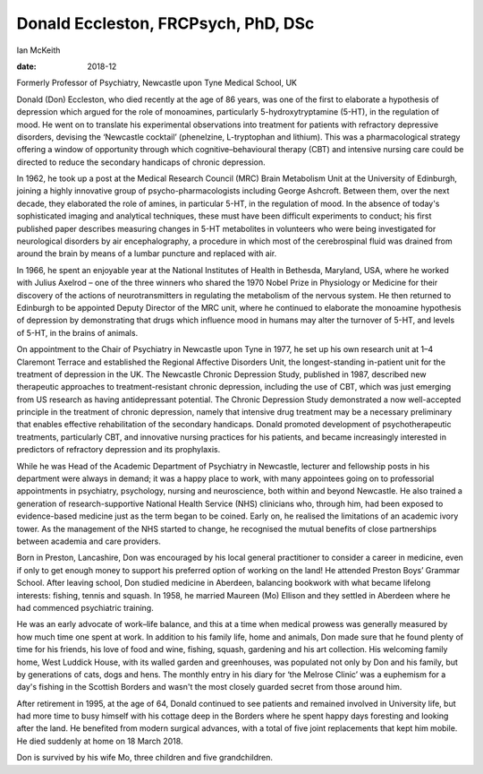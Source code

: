 ====================================
Donald Eccleston, FRCPsych, PhD, DSc
====================================



Ian McKeith

:date: 2018-12


.. contents::
   :depth: 3
..

Formerly Professor of Psychiatry, Newcastle upon Tyne Medical School, UK

.. image:: S2056469418000608_inline1.jpg

Donald (Don) Eccleston, who died recently at the age of 86 years, was
one of the first to elaborate a hypothesis of depression which argued
for the role of monoamines, particularly 5-hydroxytryptamine (5-HT), in
the regulation of mood. He went on to translate his experimental
observations into treatment for patients with refractory depressive
disorders, devising the ‘Newcastle cocktail’ (phenelzine, L-tryptophan
and lithium). This was a pharmacological strategy offering a window of
opportunity through which cognitive–behavioural therapy (CBT) and
intensive nursing care could be directed to reduce the secondary
handicaps of chronic depression.

In 1962, he took up a post at the Medical Research Council (MRC) Brain
Metabolism Unit at the University of Edinburgh, joining a highly
innovative group of psycho-pharmacologists including George Ashcroft.
Between them, over the next decade, they elaborated the role of amines,
in particular 5-HT, in the regulation of mood. In the absence of today's
sophisticated imaging and analytical techniques, these must have been
difficult experiments to conduct; his first published paper describes
measuring changes in 5-HT metabolites in volunteers who were being
investigated for neurological disorders by air encephalography, a
procedure in which most of the cerebrospinal fluid was drained from
around the brain by means of a lumbar puncture and replaced with air.

In 1966, he spent an enjoyable year at the National Institutes of Health
in Bethesda, Maryland, USA, where he worked with Julius Axelrod – one of
the three winners who shared the 1970 Nobel Prize in Physiology or
Medicine for their discovery of the actions of neurotransmitters in
regulating the metabolism of the nervous system. He then returned to
Edinburgh to be appointed Deputy Director of the MRC unit, where he
continued to elaborate the monoamine hypothesis of depression by
demonstrating that drugs which influence mood in humans may alter the
turnover of 5-HT, and levels of 5-HT, in the brains of animals.

On appointment to the Chair of Psychiatry in Newcastle upon Tyne in
1977, he set up his own research unit at 1–4 Claremont Terrace and
established the Regional Affective Disorders Unit, the longest-standing
in-patient unit for the treatment of depression in the UK. The Newcastle
Chronic Depression Study, published in 1987, described new therapeutic
approaches to treatment-resistant chronic depression, including the use
of CBT, which was just emerging from US research as having
antidepressant potential. The Chronic Depression Study demonstrated a
now well-accepted principle in the treatment of chronic depression,
namely that intensive drug treatment may be a necessary preliminary that
enables effective rehabilitation of the secondary handicaps. Donald
promoted development of psychotherapeutic treatments, particularly CBT,
and innovative nursing practices for his patients, and became
increasingly interested in predictors of refractory depression and its
prophylaxis.

While he was Head of the Academic Department of Psychiatry in Newcastle,
lecturer and fellowship posts in his department were always in demand;
it was a happy place to work, with many appointees going on to
professorial appointments in psychiatry, psychology, nursing and
neuroscience, both within and beyond Newcastle. He also trained a
generation of research-supportive National Health Service (NHS)
clinicians who, through him, had been exposed to evidence-based medicine
just as the term began to be coined. Early on, he realised the
limitations of an academic ivory tower. As the management of the NHS
started to change, he recognised the mutual benefits of close
partnerships between academia and care providers.

Born in Preston, Lancashire, Don was encouraged by his local general
practitioner to consider a career in medicine, even if only to get
enough money to support his preferred option of working on the land! He
attended Preston Boys’ Grammar School. After leaving school, Don studied
medicine in Aberdeen, balancing bookwork with what became lifelong
interests: fishing, tennis and squash. In 1958, he married Maureen (Mo)
Ellison and they settled in Aberdeen where he had commenced psychiatric
training.

He was an early advocate of work–life balance, and this at a time when
medical prowess was generally measured by how much time one spent at
work. In addition to his family life, home and animals, Don made sure
that he found plenty of time for his friends, his love of food and wine,
fishing, squash, gardening and his art collection. His welcoming family
home, West Luddick House, with its walled garden and greenhouses, was
populated not only by Don and his family, but by generations of cats,
dogs and hens. The monthly entry in his diary for ‘the Melrose Clinic’
was a euphemism for a day's fishing in the Scottish Borders and wasn't
the most closely guarded secret from those around him.

After retirement in 1995, at the age of 64, Donald continued to see
patients and remained involved in University life, but had more time to
busy himself with his cottage deep in the Borders where he spent happy
days foresting and looking after the land. He benefited from modern
surgical advances, with a total of five joint replacements that kept him
mobile. He died suddenly at home on 18 March 2018.

Don is survived by his wife Mo, three children and five grandchildren.
